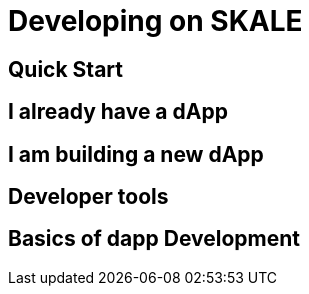 = Developing on SKALE

== Quick Start

== I already have a dApp

== I am building a new dApp

== Developer tools

== Basics of dapp Development